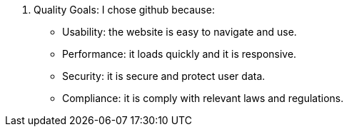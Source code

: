 2. Quality Goals:
I chose github because:
• Usability: the website is easy to navigate and use.
• Performance: it loads quickly and it is responsive.
• Security: it is secure and protect user data.
• Compliance: it is comply with relevant laws and regulations.
